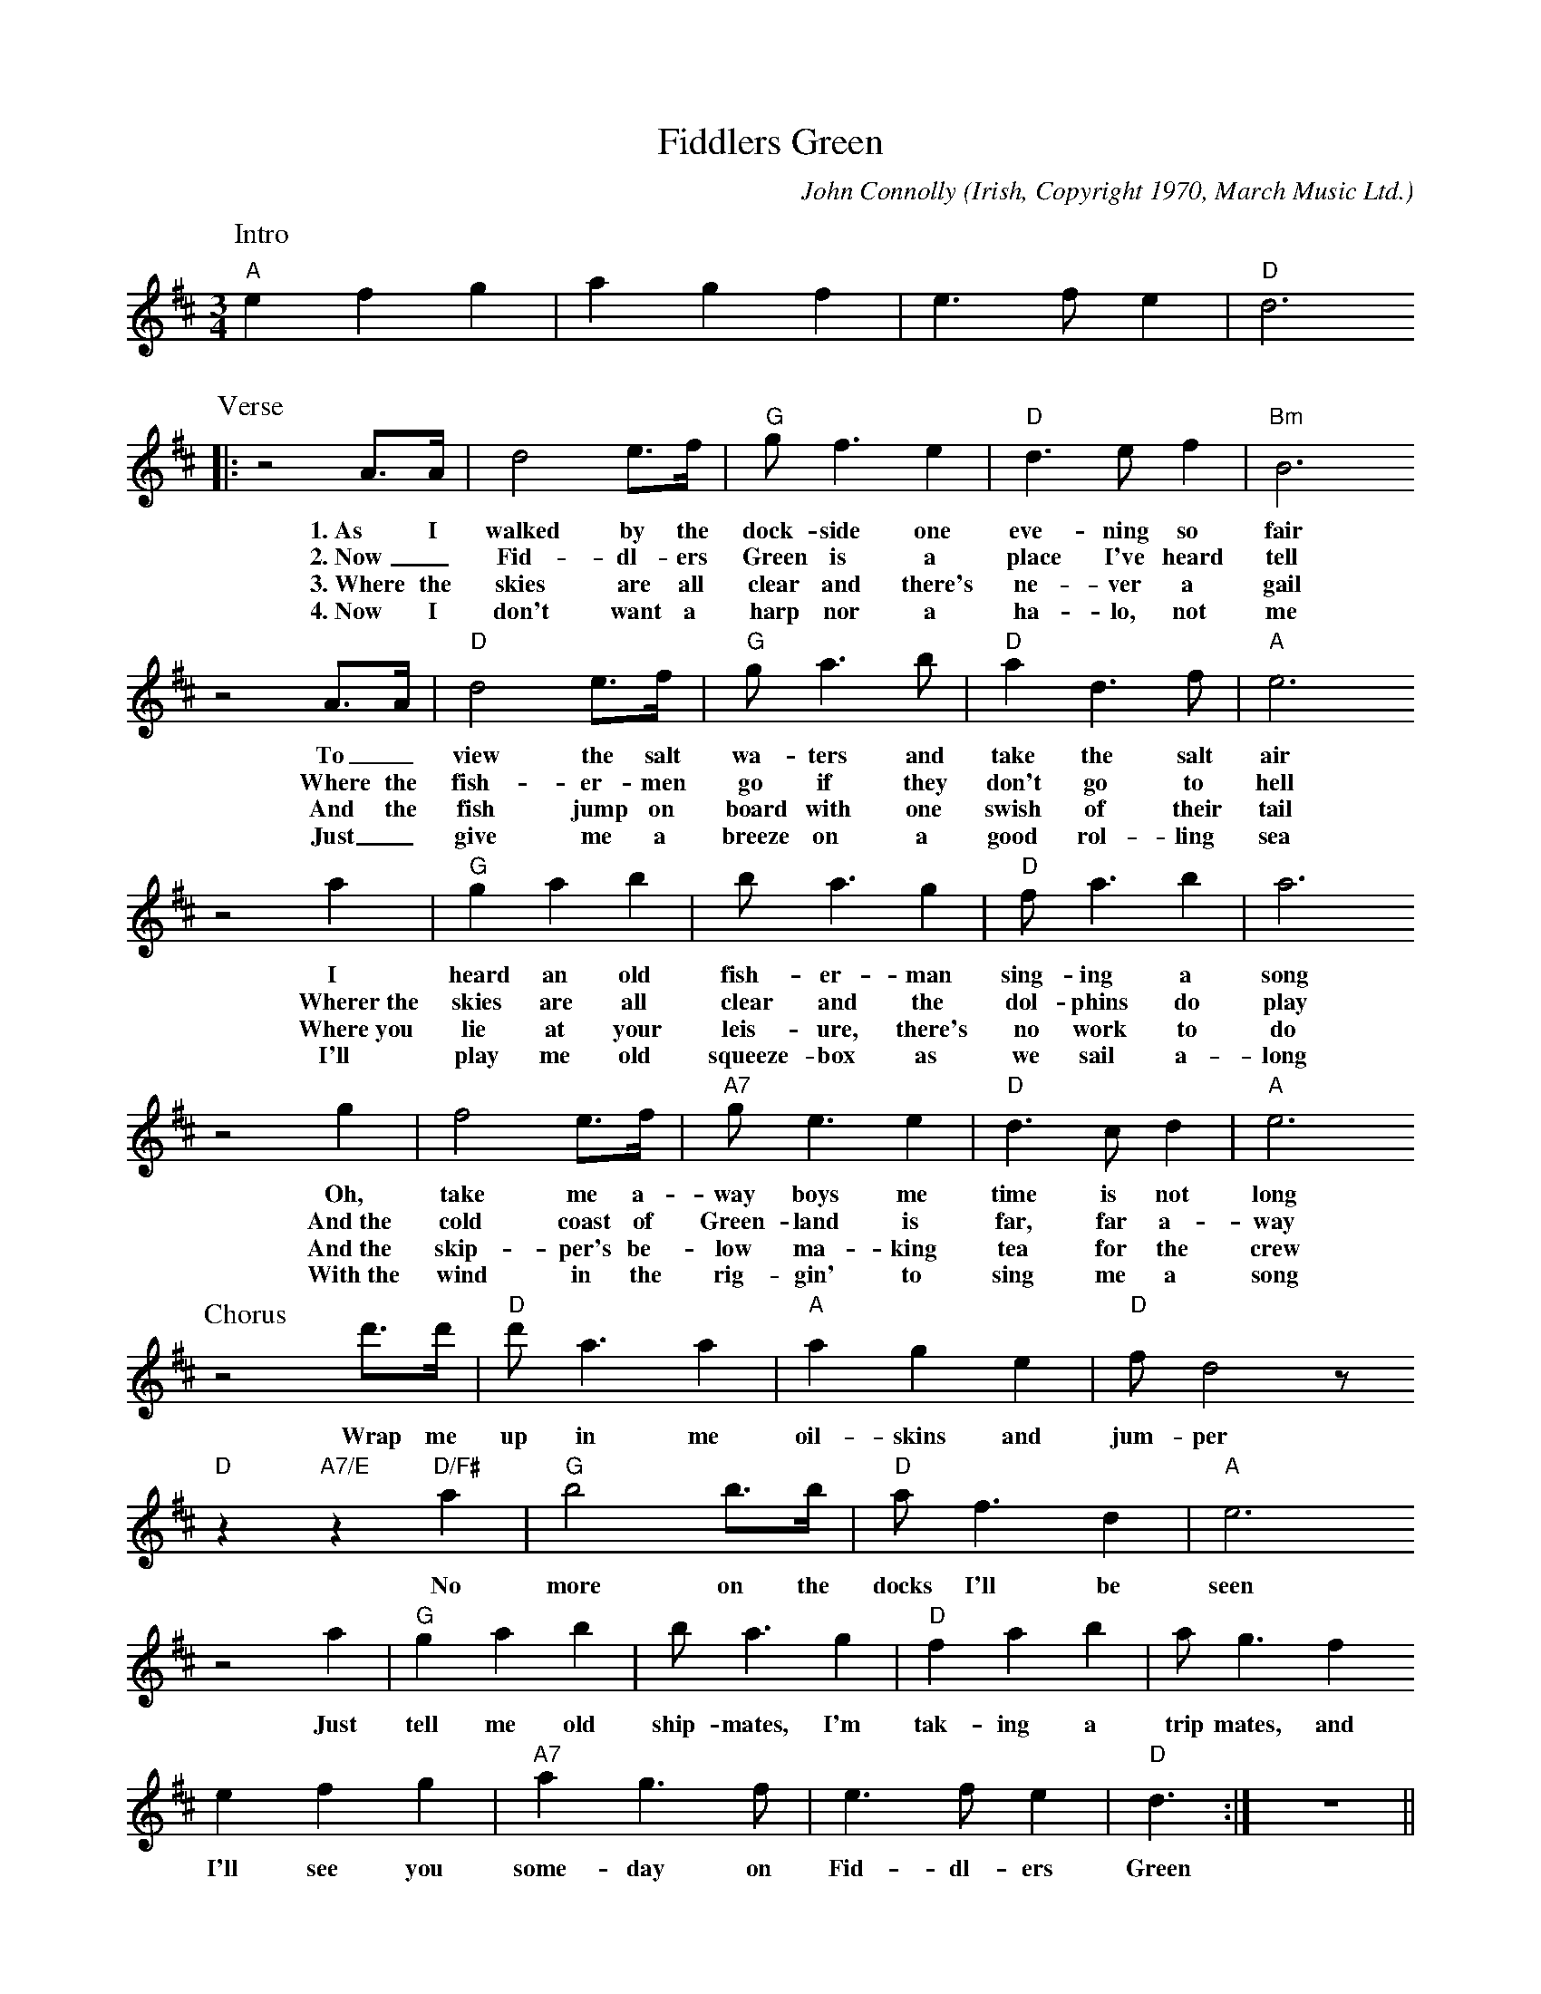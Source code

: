 X: 1
T:Fiddlers Green
C:John Connolly
O:Irish, Copyright 1970, March Music Ltd.
Z:Laurens Kils-H\"utten
K:Dmaj
M:4/4
M:3/4
P:Intro
"A"e2 f2 g2 | a2 g2 f2 | e3 f e2 | "D"d6 
P:Verse
|: z4 A>A | d4 e>f | "G"g f3 e2 | "D"d3 e f2 | "Bm"B6 
w:1.~As I walked by the dock-side one eve-ning so fair
w:2.~Now_ Fid-dl-ers Green is a place I've heard tell
w:3.~Where the skies are all clear and there's ne-ver a gail
w:4.~Now I don't want a harp nor a ha-lo, not me
z4 A>A | "D"d4 e>f | "G"g a3 b | "D"a2 d3 f | "A"e6 
w:To_ view the salt wa-ters and take the salt air
w:Where the fish-er-men go if they don't go to hell
w:And the fish jump on board with one swish of their tail
w:Just_ give me a breeze on a good rol-ling sea
z4 a2 | "G"g2 a2 b2 | b a3 g2 | "D"f a3 b2 | a6 
w:I heard an old fish-er-man sing-ing a song
w:Wherer~the skies are all clear and the dol-phins do play
w:Where~you lie at your leis-ure, there's no work to do
w:I'll play me old squeeze-box as we sail a-long
z4 g2 | f4 e>f | "A7"g e3 e2 | "D"d3 c d2 | "A"e6
w:Oh, take me a-way boys me time is not long
w:And~the cold coast of Green-land is far, far a-way
w:And~the skip-per's be-low ma-king tea for the crew
w:With~the wind in the rig-gin' to sing me a song
P:Chorus 
z4 d'>d' | "D"d' a3 a2| "A"a2 g2 e2 | "D"f d4 z 
w:Wrap me up in me oil-skins and jum-per
"D"z2 "A7/E"z2 "D/F#"a2 | "G"b4 b>b | "D"a f3 d2 | "A"e6 
w:No more on the docks I'll be seen
z4 a2 | "G"g2 a2 b2 | b a3 g2 | "D"f2 a2 b2 | a g3 f2 
w:Just tell me old ship-mates, I'm tak-ing a trip mates, and
e2 f2 g2 | "A7"a2 g3 f | e3 f e2 | "D"d3 :| z6 ||
w:I'll see you some-day on Fid-dl-ers Green
